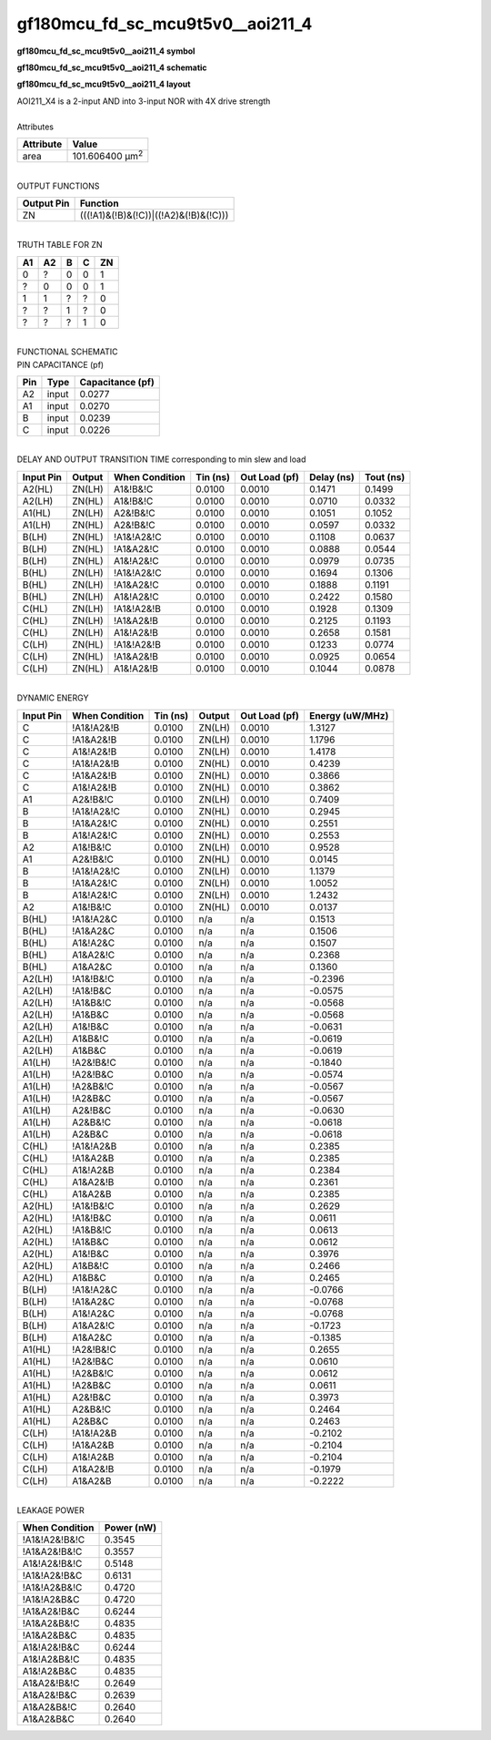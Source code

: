 ====================================
gf180mcu_fd_sc_mcu9t5v0__aoi211_4
====================================

**gf180mcu_fd_sc_mcu9t5v0__aoi211_4 symbol**

.. image:: gf180mcu_fd_sc_mcu9t5v0__aoi211_4.symbol.png
    :alt: gf180mcu_fd_sc_mcu9t5v0__aoi211_4 symbol

**gf180mcu_fd_sc_mcu9t5v0__aoi211_4 schematic**

.. image:: gf180mcu_fd_sc_mcu9t5v0__aoi211.schematic.svg
    :alt: gf180mcu_fd_sc_mcu9t5v0__aoi211_4 schematic

**gf180mcu_fd_sc_mcu9t5v0__aoi211_4 layout**

.. image:: gf180mcu_fd_sc_mcu9t5v0__aoi211_4.layout.png
    :alt: gf180mcu_fd_sc_mcu9t5v0__aoi211_4 layout


| AOI211_X4 is a 2-input AND into 3-input NOR with 4X drive strength

|
| Attributes

============= =======================
**Attribute** **Value**
area          101.606400 µm\ :sup:`2`
============= =======================

|
| OUTPUT FUNCTIONS

============== =====================================
**Output Pin** **Function**
ZN             (((!A1)&(!B)&(!C))|((!A2)&(!B)&(!C)))
============== =====================================

|
| TRUTH TABLE FOR ZN

====== ====== ===== ===== ======
**A1** **A2** **B** **C** **ZN**
0      ?      0     0     1
?      0      0     0     1
1      1      ?     ?     0
?      ?      1     ?     0
?      ?      ?     1     0
====== ====== ===== ===== ======

|
| FUNCTIONAL SCHEMATIC


.. image:: gf180mcu_fd_sc_mcu9t5v0__aoi211_4.png


| PIN CAPACITANCE (pf)

======= ======== ====================
**Pin** **Type** **Capacitance (pf)**
A2      input    0.0277
A1      input    0.0270
B       input    0.0239
C       input    0.0226
======= ======== ====================

|
| DELAY AND OUTPUT TRANSITION TIME corresponding to min slew and load

+---------------+------------+--------------------+--------------+-------------------+----------------+---------------+
| **Input Pin** | **Output** | **When Condition** | **Tin (ns)** | **Out Load (pf)** | **Delay (ns)** | **Tout (ns)** |
+---------------+------------+--------------------+--------------+-------------------+----------------+---------------+
| A2(HL)        | ZN(LH)     | A1&!B&!C           | 0.0100       | 0.0010            | 0.1471         | 0.1499        |
+---------------+------------+--------------------+--------------+-------------------+----------------+---------------+
| A2(LH)        | ZN(HL)     | A1&!B&!C           | 0.0100       | 0.0010            | 0.0710         | 0.0332        |
+---------------+------------+--------------------+--------------+-------------------+----------------+---------------+
| A1(HL)        | ZN(LH)     | A2&!B&!C           | 0.0100       | 0.0010            | 0.1051         | 0.1052        |
+---------------+------------+--------------------+--------------+-------------------+----------------+---------------+
| A1(LH)        | ZN(HL)     | A2&!B&!C           | 0.0100       | 0.0010            | 0.0597         | 0.0332        |
+---------------+------------+--------------------+--------------+-------------------+----------------+---------------+
| B(LH)         | ZN(HL)     | !A1&!A2&!C         | 0.0100       | 0.0010            | 0.1108         | 0.0637        |
+---------------+------------+--------------------+--------------+-------------------+----------------+---------------+
| B(LH)         | ZN(HL)     | !A1&A2&!C          | 0.0100       | 0.0010            | 0.0888         | 0.0544        |
+---------------+------------+--------------------+--------------+-------------------+----------------+---------------+
| B(LH)         | ZN(HL)     | A1&!A2&!C          | 0.0100       | 0.0010            | 0.0979         | 0.0735        |
+---------------+------------+--------------------+--------------+-------------------+----------------+---------------+
| B(HL)         | ZN(LH)     | !A1&!A2&!C         | 0.0100       | 0.0010            | 0.1694         | 0.1306        |
+---------------+------------+--------------------+--------------+-------------------+----------------+---------------+
| B(HL)         | ZN(LH)     | !A1&A2&!C          | 0.0100       | 0.0010            | 0.1888         | 0.1191        |
+---------------+------------+--------------------+--------------+-------------------+----------------+---------------+
| B(HL)         | ZN(LH)     | A1&!A2&!C          | 0.0100       | 0.0010            | 0.2422         | 0.1580        |
+---------------+------------+--------------------+--------------+-------------------+----------------+---------------+
| C(HL)         | ZN(LH)     | !A1&!A2&!B         | 0.0100       | 0.0010            | 0.1928         | 0.1309        |
+---------------+------------+--------------------+--------------+-------------------+----------------+---------------+
| C(HL)         | ZN(LH)     | !A1&A2&!B          | 0.0100       | 0.0010            | 0.2125         | 0.1193        |
+---------------+------------+--------------------+--------------+-------------------+----------------+---------------+
| C(HL)         | ZN(LH)     | A1&!A2&!B          | 0.0100       | 0.0010            | 0.2658         | 0.1581        |
+---------------+------------+--------------------+--------------+-------------------+----------------+---------------+
| C(LH)         | ZN(HL)     | !A1&!A2&!B         | 0.0100       | 0.0010            | 0.1233         | 0.0774        |
+---------------+------------+--------------------+--------------+-------------------+----------------+---------------+
| C(LH)         | ZN(HL)     | !A1&A2&!B          | 0.0100       | 0.0010            | 0.0925         | 0.0654        |
+---------------+------------+--------------------+--------------+-------------------+----------------+---------------+
| C(LH)         | ZN(HL)     | A1&!A2&!B          | 0.0100       | 0.0010            | 0.1044         | 0.0878        |
+---------------+------------+--------------------+--------------+-------------------+----------------+---------------+

|
| DYNAMIC ENERGY

+---------------+--------------------+--------------+------------+-------------------+---------------------+
| **Input Pin** | **When Condition** | **Tin (ns)** | **Output** | **Out Load (pf)** | **Energy (uW/MHz)** |
+---------------+--------------------+--------------+------------+-------------------+---------------------+
| C             | !A1&!A2&!B         | 0.0100       | ZN(LH)     | 0.0010            | 1.3127              |
+---------------+--------------------+--------------+------------+-------------------+---------------------+
| C             | !A1&A2&!B          | 0.0100       | ZN(LH)     | 0.0010            | 1.1796              |
+---------------+--------------------+--------------+------------+-------------------+---------------------+
| C             | A1&!A2&!B          | 0.0100       | ZN(LH)     | 0.0010            | 1.4178              |
+---------------+--------------------+--------------+------------+-------------------+---------------------+
| C             | !A1&!A2&!B         | 0.0100       | ZN(HL)     | 0.0010            | 0.4239              |
+---------------+--------------------+--------------+------------+-------------------+---------------------+
| C             | !A1&A2&!B          | 0.0100       | ZN(HL)     | 0.0010            | 0.3866              |
+---------------+--------------------+--------------+------------+-------------------+---------------------+
| C             | A1&!A2&!B          | 0.0100       | ZN(HL)     | 0.0010            | 0.3862              |
+---------------+--------------------+--------------+------------+-------------------+---------------------+
| A1            | A2&!B&!C           | 0.0100       | ZN(LH)     | 0.0010            | 0.7409              |
+---------------+--------------------+--------------+------------+-------------------+---------------------+
| B             | !A1&!A2&!C         | 0.0100       | ZN(HL)     | 0.0010            | 0.2945              |
+---------------+--------------------+--------------+------------+-------------------+---------------------+
| B             | !A1&A2&!C          | 0.0100       | ZN(HL)     | 0.0010            | 0.2551              |
+---------------+--------------------+--------------+------------+-------------------+---------------------+
| B             | A1&!A2&!C          | 0.0100       | ZN(HL)     | 0.0010            | 0.2553              |
+---------------+--------------------+--------------+------------+-------------------+---------------------+
| A2            | A1&!B&!C           | 0.0100       | ZN(LH)     | 0.0010            | 0.9528              |
+---------------+--------------------+--------------+------------+-------------------+---------------------+
| A1            | A2&!B&!C           | 0.0100       | ZN(HL)     | 0.0010            | 0.0145              |
+---------------+--------------------+--------------+------------+-------------------+---------------------+
| B             | !A1&!A2&!C         | 0.0100       | ZN(LH)     | 0.0010            | 1.1379              |
+---------------+--------------------+--------------+------------+-------------------+---------------------+
| B             | !A1&A2&!C          | 0.0100       | ZN(LH)     | 0.0010            | 1.0052              |
+---------------+--------------------+--------------+------------+-------------------+---------------------+
| B             | A1&!A2&!C          | 0.0100       | ZN(LH)     | 0.0010            | 1.2432              |
+---------------+--------------------+--------------+------------+-------------------+---------------------+
| A2            | A1&!B&!C           | 0.0100       | ZN(HL)     | 0.0010            | 0.0137              |
+---------------+--------------------+--------------+------------+-------------------+---------------------+
| B(HL)         | !A1&!A2&C          | 0.0100       | n/a        | n/a               | 0.1513              |
+---------------+--------------------+--------------+------------+-------------------+---------------------+
| B(HL)         | !A1&A2&C           | 0.0100       | n/a        | n/a               | 0.1506              |
+---------------+--------------------+--------------+------------+-------------------+---------------------+
| B(HL)         | A1&!A2&C           | 0.0100       | n/a        | n/a               | 0.1507              |
+---------------+--------------------+--------------+------------+-------------------+---------------------+
| B(HL)         | A1&A2&!C           | 0.0100       | n/a        | n/a               | 0.2368              |
+---------------+--------------------+--------------+------------+-------------------+---------------------+
| B(HL)         | A1&A2&C            | 0.0100       | n/a        | n/a               | 0.1360              |
+---------------+--------------------+--------------+------------+-------------------+---------------------+
| A2(LH)        | !A1&!B&!C          | 0.0100       | n/a        | n/a               | -0.2396             |
+---------------+--------------------+--------------+------------+-------------------+---------------------+
| A2(LH)        | !A1&!B&C           | 0.0100       | n/a        | n/a               | -0.0575             |
+---------------+--------------------+--------------+------------+-------------------+---------------------+
| A2(LH)        | !A1&B&!C           | 0.0100       | n/a        | n/a               | -0.0568             |
+---------------+--------------------+--------------+------------+-------------------+---------------------+
| A2(LH)        | !A1&B&C            | 0.0100       | n/a        | n/a               | -0.0568             |
+---------------+--------------------+--------------+------------+-------------------+---------------------+
| A2(LH)        | A1&!B&C            | 0.0100       | n/a        | n/a               | -0.0631             |
+---------------+--------------------+--------------+------------+-------------------+---------------------+
| A2(LH)        | A1&B&!C            | 0.0100       | n/a        | n/a               | -0.0619             |
+---------------+--------------------+--------------+------------+-------------------+---------------------+
| A2(LH)        | A1&B&C             | 0.0100       | n/a        | n/a               | -0.0619             |
+---------------+--------------------+--------------+------------+-------------------+---------------------+
| A1(LH)        | !A2&!B&!C          | 0.0100       | n/a        | n/a               | -0.1840             |
+---------------+--------------------+--------------+------------+-------------------+---------------------+
| A1(LH)        | !A2&!B&C           | 0.0100       | n/a        | n/a               | -0.0574             |
+---------------+--------------------+--------------+------------+-------------------+---------------------+
| A1(LH)        | !A2&B&!C           | 0.0100       | n/a        | n/a               | -0.0567             |
+---------------+--------------------+--------------+------------+-------------------+---------------------+
| A1(LH)        | !A2&B&C            | 0.0100       | n/a        | n/a               | -0.0567             |
+---------------+--------------------+--------------+------------+-------------------+---------------------+
| A1(LH)        | A2&!B&C            | 0.0100       | n/a        | n/a               | -0.0630             |
+---------------+--------------------+--------------+------------+-------------------+---------------------+
| A1(LH)        | A2&B&!C            | 0.0100       | n/a        | n/a               | -0.0618             |
+---------------+--------------------+--------------+------------+-------------------+---------------------+
| A1(LH)        | A2&B&C             | 0.0100       | n/a        | n/a               | -0.0618             |
+---------------+--------------------+--------------+------------+-------------------+---------------------+
| C(HL)         | !A1&!A2&B          | 0.0100       | n/a        | n/a               | 0.2385              |
+---------------+--------------------+--------------+------------+-------------------+---------------------+
| C(HL)         | !A1&A2&B           | 0.0100       | n/a        | n/a               | 0.2385              |
+---------------+--------------------+--------------+------------+-------------------+---------------------+
| C(HL)         | A1&!A2&B           | 0.0100       | n/a        | n/a               | 0.2384              |
+---------------+--------------------+--------------+------------+-------------------+---------------------+
| C(HL)         | A1&A2&!B           | 0.0100       | n/a        | n/a               | 0.2361              |
+---------------+--------------------+--------------+------------+-------------------+---------------------+
| C(HL)         | A1&A2&B            | 0.0100       | n/a        | n/a               | 0.2385              |
+---------------+--------------------+--------------+------------+-------------------+---------------------+
| A2(HL)        | !A1&!B&!C          | 0.0100       | n/a        | n/a               | 0.2629              |
+---------------+--------------------+--------------+------------+-------------------+---------------------+
| A2(HL)        | !A1&!B&C           | 0.0100       | n/a        | n/a               | 0.0611              |
+---------------+--------------------+--------------+------------+-------------------+---------------------+
| A2(HL)        | !A1&B&!C           | 0.0100       | n/a        | n/a               | 0.0613              |
+---------------+--------------------+--------------+------------+-------------------+---------------------+
| A2(HL)        | !A1&B&C            | 0.0100       | n/a        | n/a               | 0.0612              |
+---------------+--------------------+--------------+------------+-------------------+---------------------+
| A2(HL)        | A1&!B&C            | 0.0100       | n/a        | n/a               | 0.3976              |
+---------------+--------------------+--------------+------------+-------------------+---------------------+
| A2(HL)        | A1&B&!C            | 0.0100       | n/a        | n/a               | 0.2466              |
+---------------+--------------------+--------------+------------+-------------------+---------------------+
| A2(HL)        | A1&B&C             | 0.0100       | n/a        | n/a               | 0.2465              |
+---------------+--------------------+--------------+------------+-------------------+---------------------+
| B(LH)         | !A1&!A2&C          | 0.0100       | n/a        | n/a               | -0.0766             |
+---------------+--------------------+--------------+------------+-------------------+---------------------+
| B(LH)         | !A1&A2&C           | 0.0100       | n/a        | n/a               | -0.0768             |
+---------------+--------------------+--------------+------------+-------------------+---------------------+
| B(LH)         | A1&!A2&C           | 0.0100       | n/a        | n/a               | -0.0768             |
+---------------+--------------------+--------------+------------+-------------------+---------------------+
| B(LH)         | A1&A2&!C           | 0.0100       | n/a        | n/a               | -0.1723             |
+---------------+--------------------+--------------+------------+-------------------+---------------------+
| B(LH)         | A1&A2&C            | 0.0100       | n/a        | n/a               | -0.1385             |
+---------------+--------------------+--------------+------------+-------------------+---------------------+
| A1(HL)        | !A2&!B&!C          | 0.0100       | n/a        | n/a               | 0.2655              |
+---------------+--------------------+--------------+------------+-------------------+---------------------+
| A1(HL)        | !A2&!B&C           | 0.0100       | n/a        | n/a               | 0.0610              |
+---------------+--------------------+--------------+------------+-------------------+---------------------+
| A1(HL)        | !A2&B&!C           | 0.0100       | n/a        | n/a               | 0.0612              |
+---------------+--------------------+--------------+------------+-------------------+---------------------+
| A1(HL)        | !A2&B&C            | 0.0100       | n/a        | n/a               | 0.0611              |
+---------------+--------------------+--------------+------------+-------------------+---------------------+
| A1(HL)        | A2&!B&C            | 0.0100       | n/a        | n/a               | 0.3973              |
+---------------+--------------------+--------------+------------+-------------------+---------------------+
| A1(HL)        | A2&B&!C            | 0.0100       | n/a        | n/a               | 0.2464              |
+---------------+--------------------+--------------+------------+-------------------+---------------------+
| A1(HL)        | A2&B&C             | 0.0100       | n/a        | n/a               | 0.2463              |
+---------------+--------------------+--------------+------------+-------------------+---------------------+
| C(LH)         | !A1&!A2&B          | 0.0100       | n/a        | n/a               | -0.2102             |
+---------------+--------------------+--------------+------------+-------------------+---------------------+
| C(LH)         | !A1&A2&B           | 0.0100       | n/a        | n/a               | -0.2104             |
+---------------+--------------------+--------------+------------+-------------------+---------------------+
| C(LH)         | A1&!A2&B           | 0.0100       | n/a        | n/a               | -0.2104             |
+---------------+--------------------+--------------+------------+-------------------+---------------------+
| C(LH)         | A1&A2&!B           | 0.0100       | n/a        | n/a               | -0.1979             |
+---------------+--------------------+--------------+------------+-------------------+---------------------+
| C(LH)         | A1&A2&B            | 0.0100       | n/a        | n/a               | -0.2222             |
+---------------+--------------------+--------------+------------+-------------------+---------------------+

|
| LEAKAGE POWER

================== ==============
**When Condition** **Power (nW)**
!A1&!A2&!B&!C      0.3545
!A1&A2&!B&!C       0.3557
A1&!A2&!B&!C       0.5148
!A1&!A2&!B&C       0.6131
!A1&!A2&B&!C       0.4720
!A1&!A2&B&C        0.4720
!A1&A2&!B&C        0.6244
!A1&A2&B&!C        0.4835
!A1&A2&B&C         0.4835
A1&!A2&!B&C        0.6244
A1&!A2&B&!C        0.4835
A1&!A2&B&C         0.4835
A1&A2&!B&!C        0.2649
A1&A2&!B&C         0.2639
A1&A2&B&!C         0.2640
A1&A2&B&C          0.2640
================== ==============

